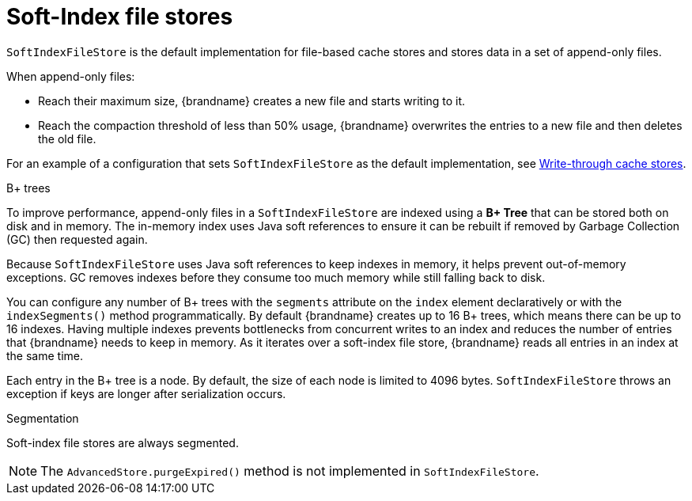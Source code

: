 [id='soft-index-file-stores_{context}']
= Soft-Index file stores

`SoftIndexFileStore` is the default implementation for file-based cache stores and stores data in a set of append-only files.

When append-only files:

* Reach their maximum size, {brandname} creates a new file and starts writing to it.
* Reach the compaction threshold of less than 50% usage, {brandname} overwrites the entries to a new file and then deletes the old file.

For an example of a configuration that sets `SoftIndexFileStore` as the default implementation, see link:{config_docs}#write-through_persistence[Write-through cache stores].

.B+ trees

To improve performance, append-only files in a `SoftIndexFileStore` are indexed using a **B+ Tree** that can be stored both on disk and in memory.
The in-memory index uses Java soft references to ensure it can be rebuilt if removed by Garbage Collection (GC) then requested again.

Because `SoftIndexFileStore` uses Java soft references to keep indexes in memory, it helps prevent out-of-memory exceptions.
GC removes indexes before they consume too much memory while still falling back to disk.

You can configure any number of B+ trees with the `segments` attribute on the `index` element declaratively or with the `indexSegments()` method programmatically.
By default {brandname} creates up to 16 B+ trees, which means there can be up to 16 indexes.
Having multiple indexes prevents bottlenecks from concurrent writes to an index and reduces the number of entries that {brandname} needs to keep in memory.
As it iterates over a soft-index file store, {brandname} reads all entries in an index at the same time.

Each entry in the B+ tree is a node.
By default, the size of each node is limited to 4096 bytes.
`SoftIndexFileStore` throws an exception if keys are longer after serialization occurs.

.Segmentation

Soft-index file stores are always segmented.

[NOTE]
====
The `AdvancedStore.purgeExpired()` method is not implemented in `SoftIndexFileStore`.
====